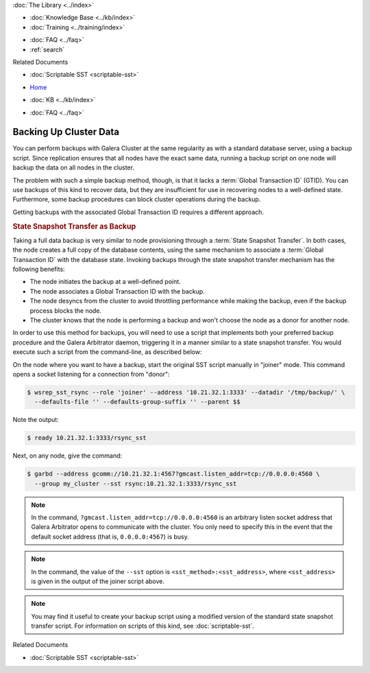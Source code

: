 .. meta::
   :title: Back-up a Galera Cluster
   :description:
   :language: en-US
   :keywords: galera cluster, sst backup, state snapshot transfer
   :copyright: Codership Oy, 2014 - 2024. All Rights Reserved.

.. container:: left-margin

   .. container:: left-margin-top

      :doc:`The Library <../index>`

   .. container:: left-margin-content

      .. cssclass:: here

         - :doc:`Documentation <./index>`

      - :doc:`Knowledge Base <../kb/index>`
      - :doc:`Training <../training/index>`

      .. cssclass:: sub-links

         - :doc:`Training Courses <../training/courses/index>`
         - :doc:`Tutorial Articles <../training/tutorials/index>`
         - :doc:`Training Videos <../training/videos/index>`

      - :doc:`FAQ <../faq>`
      - :ref:`search`

      Related Documents

      - :doc:`Scriptable SST <scriptable-sst>`

.. container:: top-links

   - `Home <https://galeracluster.com>`_

   .. cssclass:: here

      - :doc:`Docs <./index>`

   - :doc:`KB <../kb/index>`

   .. cssclass:: nav-wider

      - :doc:`Training <../training/index>`

   - :doc:`FAQ <../faq>`


.. cssclass:: library-document
.. _`backup-cluster`:

=========================
 Backing Up Cluster Data
=========================

.. index::
   pair: Logs; mysqld error log
.. index::
   pair: Parameters; gmcast.listen_addr
.. index::
   pair: Parameters; wsrep_cluster_name
.. index::
   pair: Parameters; wsrep_node_name
.. index::
   single: Galera Arbitrator

You can perform backups with Galera Cluster at the same regularity as with a standard database server, using a backup script. Since replication ensures that all nodes have the exact same data, running a backup script on one node will backup the data on all nodes in the cluster.

The problem with such a simple backup method, though, is that it lacks a :term:`Global Transaction ID` (GTID). You can use backups of this kind to recover data, but they are insufficient for use in recovering nodes to a well-defined state. Furthermore, some backup procedures can block cluster operations during the backup.

Getting backups with the associated Global Transaction ID requires a different approach.


.. _`sst-backup`:
.. rst-class:: section-heading
.. rubric:: State Snapshot Transfer as Backup

Taking a full data backup is very similar to node provisioning through a :term:`State Snapshot Transfer`. In both cases, the node creates a full copy of the database contents, using the same mechanism to associate a :term:`Global Transaction ID` with the database state. Invoking backups through the state snapshot transfer mechanism has the following benefits:

- The node initiates the backup at a well-defined point.
- The node associates a Global Transaction ID with the backup.
- The node desyncs from the cluster to avoid throttling performance while making the backup, even if the backup process blocks the node.
- The cluster knows that the node is performing a backup and won't choose the node as a donor for another node.

In order to use this method for backups, you will need to use a script that implements both your preferred backup procedure and the Galera Arbitrator daemon, triggering it in a manner similar to a state snapshot transfer. You would execute such a script from the command-line, as described below:

On the node where you want to have a backup, start the original SST script manually in "joiner" mode. This command opens a socket listening for a connection from "donor":

.. code-block:: console

   $ wsrep_sst_rsync --role 'joiner' --address '10.21.32.1:3333' --datadir '/tmp/backup/' \
     --defaults-file '' --defaults-group-suffix '' --parent $$

Note the output:

.. code-block:: console

   $ ready 10.21.32.1:3333/rsync_sst

Next, on any node, give the command:

.. code-block:: console

   $ garbd --address gcomm://10.21.32.1:4567?gmcast.listen_addr=tcp://0.0.0.0:4560 \
     --group my_cluster --sst rsync:10.21.32.1:3333/rsync_sst

.. note:: In the command, ``?gmcast.listen_addr=tcp://0.0.0.0:4560`` is an arbitrary listen socket address that Galera Arbitrator opens to communicate with the cluster. You only need to specify this in the event that the default socket address (that is, ``0.0.0.0:4567``) is busy.

.. note:: In the command, the value of the ``--sst`` option is ``<sst_method>:<sst_address>``, where ``<sst_address>`` is given in the output of the joiner script above.

.. note:: You may find it useful to create your backup script using a modified version of the standard state snapshot transfer script. For information on scripts of this kind, see :doc:`scriptable-sst`.

.. container:: bottom-links

   Related Documents

   - :doc:`Scriptable SST <scriptable-sst>`
